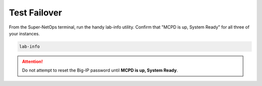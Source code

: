 Test Failover
-------------

From the Super-NetOps terminal, run the handy lab-info utility. Confirm that "MCPD is up, System Ready" for all three of your instances.

.. code-block:: bash

   lab-info

.. image:: ./images/1_force_standby.png
  :scale: 50%

.. image:: ./images/2_force_standby_confirm.png
  :scale: 50%

.. image:: ./images/3_terraform_failover_eip.png
  :scale: 50%

.. image:: ./images/4_https_standby_az1.png
  :scale: 50%

.. image:: ./images/5_disable_node1.png
  :scale: 50%

.. image:: ./images/5_https_standby_az2.png

.. attention ::
   
   Do not attempt to reset the Big-IP password until **MCPD is up, System Ready**.

